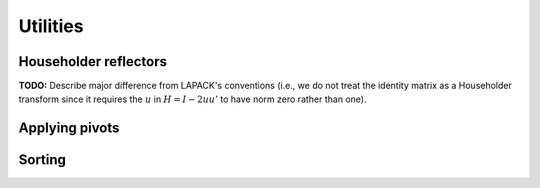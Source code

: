 Utilities
=========

Householder reflectors
----------------------
**TODO:** Describe major difference from LAPACK's conventions (i.e., we do not 
treat the identity matrix as a Householder transform since it requires the 
:math:`u` in :math:`H=I-2uu'` to have norm zero rather than one). 

.. cpp:function:: F Reflector( Matrix<F>& chi, Matrix<F>& x )
.. cpp:function:: F Reflector( DistMatrix<F>& chi, DistMatrix<F>& x )

.. cpp:function:: F reflector::Col( DistMatrix<F>& chi, DistMatrix<F>& x )
.. cpp:function:: F reflector::Row( DistMatrix<F>& chi, DistMatrix<F>& x )

.. cpp:function:: void ApplyPackedReflectors( LeftOrRight side, UpperOrLower uplo, VerticalOrHorizontal dir, ForwardOrBackward order, Conjugation conjugation, int offset, const Matrix<F>& H, const Matrix<F>& t, Matrix<F>& A )
.. cpp:function:: void ApplyPackedReflectors( LeftOrRight side, UpperOrLower uplo, VerticalOrHorizontal dir, ForwardOrBackward order, Conjugation conjugation, int offset, const DistMatrix<F>& H, const DistMatrix<F,MD,STAR>& t, DistMatrix<F>& A )
.. cpp:function:: void ApplyPackedReflectors( LeftOrRight side, UpperOrLower uplo, VerticalOrHorizontal dir, ForwardOrBackward order, Conjugation conjugation, int offset, const DistMatrix<F>& H, const DistMatrix<F,STAR,STAR>& t, DistMatrix<F>& A )

.. cpp:function:: void ExpandPackedReflectors( UpperOrLower uplo, VerticalOrHorizontal dir, Conjugation conjugation, int offset, Matrix<F>& H, const Matrix<F>& t )
.. cpp:function:: void ExpandPackedReflectors( UpperOrLower uplo, VerticalOrHorizontal dir, Conjugation conjugation, int offset, DistMatrix<F>& H, const DistMatrix<F,MD,STAR>& t )
.. cpp:function:: void ExpandPackedReflectors( UpperOrLower uplo, VerticalOrHorizontal dir, Conjugation conjugation, int offset, DistMatrix<F>& H, const DistMatrix<F,STAR,STAR>& t )

Applying pivots
---------------

.. cpp:function:: void ApplyColumnPivots( Matrix<F>& A, const Matrix<int>& p )
.. cpp:function:: void ApplyColumnPivots( DistMatrix<F>& A, const DistMatrix<int,U,V>& p )
.. cpp:function:: void ApplyInverseColumnPivots( Matrix<F>& A, const Matrix<int>& p )
.. cpp:function:: void ApplyInverseColumnPivots( DistMatrix<F>& A, const DistMatrix<int,U,V>& p )

.. cpp:function:: void ApplyRowPivots( Matrix<F>& A, const Matrix<int>& p )
.. cpp:function:: void ApplyRowPivots( DistMatrix<F>& A, const DistMatrix<int,U,V>& p )
.. cpp:function:: void ApplyInverseRowPivots( Matrix<F>& A, const Matrix<int>& p )
.. cpp:function:: void ApplyInverseRowPivots( DistMatrix<F>& A, const DistMatrix<int,U,V>& p )

Sorting
-------

.. cpp:function:: void Sort( Matrix<Real>& X, SortType sort=ASCENDING )
.. cpp:function:: void Sort( DistMatrix<Real,U,V>& X, SortType sort=ASCENDING )

.. cpp:function:: std::vector<ValueInt<Real> > TaggedSort( const Matrix<Real>& X, SortType sort=ASCENDING )
.. cpp:function:: std::vector<ValueInt<Real> > TaggedSort( const DistMatrix<Real,U,V>& X, SortType sort=ASCENDING )

.. cpp:function:: ValueInt<Real> Median( const Matrix<Real>& x )
.. cpp:function:: ValueInt<Real> Median( const DistMatrix<Real,U,V>& x )

